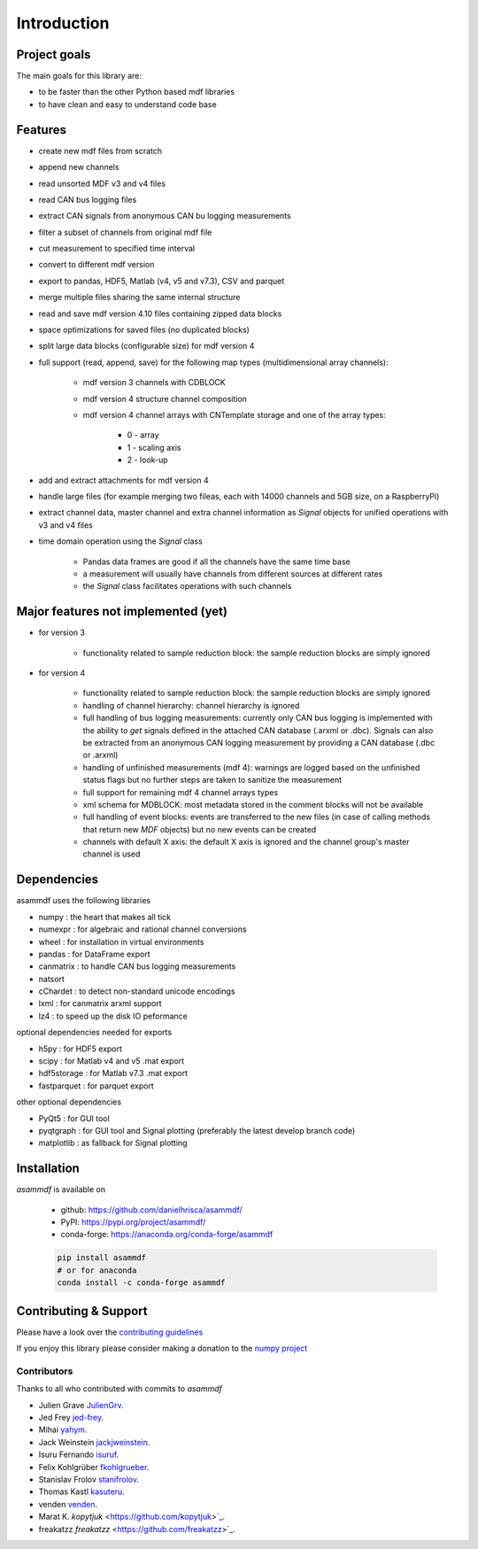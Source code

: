 ------------
Introduction
------------

Project goals
=============
The main goals for this library are:

* to be faster than the other Python based mdf libraries
* to have clean and easy to understand code base

Features
========

* create new mdf files from scratch
* append new channels
* read unsorted MDF v3 and v4 files
* read CAN bus logging files
* extract CAN signals from anonymous CAN bu logging measurements
* filter a subset of channels from original mdf file
* cut measurement to specified time interval
* convert to different mdf version
* export to pandas, HDF5, Matlab (v4, v5 and v7.3), CSV and parquet
* merge multiple files sharing the same internal structure
* read and save mdf version 4.10 files containing zipped data blocks
* space optimizations for saved files (no duplicated blocks)
* split large data blocks (configurable size) for mdf version 4
* full support (read, append, save) for the following map types (multidimensional array channels):

    * mdf version 3 channels with CDBLOCK
    * mdf version 4 structure channel composition
    * mdf version 4 channel arrays with CNTemplate storage and one of the array types:
    
        * 0 - array
        * 1 - scaling axis
        * 2 - look-up
        
* add and extract attachments for mdf version 4
* handle large files (for example merging two fileas, each with 14000 channels and 5GB size, on a RaspberryPi)
* extract channel data, master channel and extra channel information as *Signal* objects for unified operations with v3 and v4 files
* time domain operation using the *Signal* class

    * Pandas data frames are good if all the channels have the same time base
    * a measurement will usually have channels from different sources at different rates
    * the *Signal* class facilitates operations with such channels

Major features not implemented (yet)
====================================

* for version 3

    * functionality related to sample reduction block: the sample reduction blocks are simply ignored

* for version 4

    * functionality related to sample reduction block: the sample reduction blocks are simply ignored
    * handling of channel hierarchy: channel hierarchy is ignored
    * full handling of bus logging measurements: currently only CAN bus logging is implemented with the
      ability to *get* signals defined in the attached CAN database (.arxml or .dbc). Signals can also
      be extracted from an anonymous CAN logging measurement by providing a CAN database (.dbc or .arxml)
    * handling of unfinished measurements (mdf 4): warnings are logged based on the unfinished status flags
      but no further steps are taken to sanitize the measurement
    * full support for remaining mdf 4 channel arrays types
    * xml schema for MDBLOCK: most metadata stored in the comment blocks will not be available
    * full handling of event blocks: events are transferred to the new files (in case of calling methods
      that return new *MDF* objects) but no new events can be created
    * channels with default X axis: the default X axis is ignored and the channel group's master channel
      is used


Dependencies
============
asammdf uses the following libraries

* numpy : the heart that makes all tick 
* numexpr : for algebraic and rational channel conversions
* wheel : for installation in virtual environments
* pandas : for DataFrame export
* canmatrix : to handle CAN bus logging measurements
* natsort
* cChardet : to detect non-standard unicode encodings
* lxml : for canmatrix arxml support
* lz4 : to speed up the disk IO peformance

optional dependencies needed for exports

* h5py : for HDF5 export
* scipy : for Matlab v4 and v5 .mat export
* hdf5storage : for Matlab v7.3 .mat export
* fastparquet : for parquet export

other optional dependencies

* PyQt5 : for GUI tool
* pyqtgraph : for GUI tool and Signal plotting (preferably the latest develop branch code)
* matplotlib : as fallback for Signal plotting


Installation
============
*asammdf* is available on

    * github: https://github.com/danielhrisca/asammdf/
    * PyPI: https://pypi.org/project/asammdf/
    * conda-forge: https://anaconda.org/conda-forge/asammdf

    .. code:: python

       pip install asammdf
       # or for anaconda
       conda install -c conda-forge asammdf

Contributing & Support
======================
Please have a look over the `contributing guidelines <https://github.com/danielhrisca/asammdf/blob/master/CONTRIBUTING.md>`_

If you enjoy this library please consider making a donation to the 
`numpy project <https://www.flipcause.com/secure/cause_pdetails/MzUwMQ==>`_

Contributors
------------
Thanks to all who contributed with commits to *asammdf*

* Julien Grave `JulienGrv <https://github.com/JulienGrv>`_.
* Jed Frey `jed-frey <https://github.com/jed-frey>`_.
* Mihai `yahym <https://github.com/yahym>`_.
* Jack Weinstein `jackjweinstein <https://github.com/jackjweinstein>`_.
* Isuru Fernando `isuruf <https://github.com/isuruf>`_.
* Felix Kohlgrüber `fkohlgrueber <https://github.com/fkohlgrueber>`_.
* Stanislav Frolov `stanifrolov <https://github.com/stanifrolov>`_.
* Thomas Kastl `kasuteru <https://github.com/kasuteru>`_.
* venden `venden <https://github.com/venden>`_.
* Marat K. `kopytjuk` <https://github.com/kopytjuk>`_.
* freakatzz `freakatzz` <https://github.com/freakatzz>`_.


